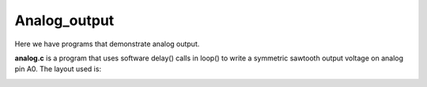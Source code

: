 Analog_output
=============

Here we have programs that demonstrate analog output.

**analog.c** is a program that uses software delay() calls in loop() to write
a symmetric sawtooth output voltage on analog pin A0.  The layout used is:

.. image:: breadboard1.png
    :width: 297
    :height: 524
    :alt: circuit used to test analog output (http://fritzing.org/)

